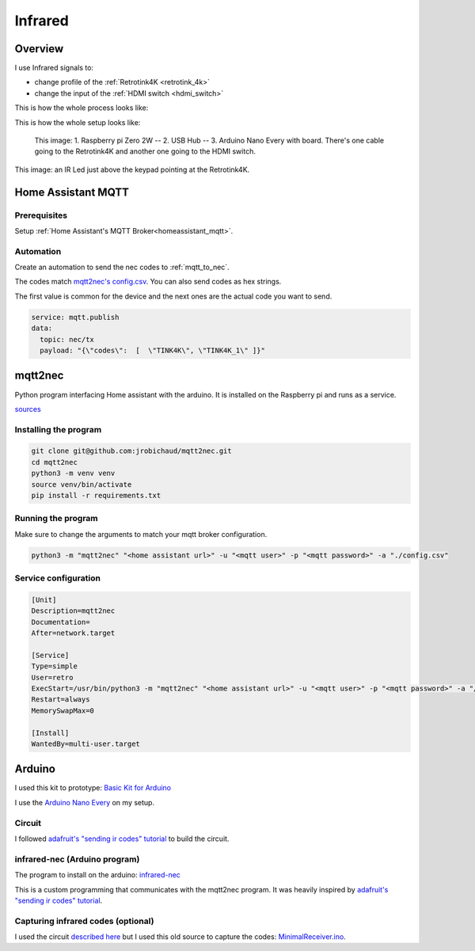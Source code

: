 .. _infrared:

Infrared
========

Overview
--------

I use Infrared signals to:

- change profile of the :ref:`Retrotink4K <retrotink_4k>`
- change the input of the :ref:`HDMI switch <hdmi_switch>`

This is how the whole process looks like:

.. graphviz:: graphs/infrared_sequence.dot


This is how the whole setup looks like:

.. figure:: _static/infrared/arduino.jpg
  :alt: Arduino with raspberry pi

  This image:
  1. Raspberry pi Zero 2W -- 2. USB Hub -- 3. Arduino Nano Every with board. There's one cable going to the Retrotink4K and another one going to the HDMI switch.



.. figure:: _static/keypad.jpg
   :alt: Keypad
   :align: center

   This image: an IR Led just above the keypad pointing at the Retrotink4K.

Home Assistant MQTT
-------------------

Prerequisites
^^^^^^^^^^^^^

Setup :ref:`Home Assistant's MQTT Broker<homeassistant_mqtt>`.

Automation
^^^^^^^^^^

Create an automation to send the nec codes to :ref:`mqtt_to_nec`.

The codes match `mqtt2nec's config.csv <https://github.com/jrobichaud/mqtt2nec/blob/main/config.csv>`_. You can also send codes as hex strings.

The first value is common for the device and the next ones are the actual code you want to send.

.. code-block:: yaml

    service: mqtt.publish
    data:
      topic: nec/tx
      payload: "{\"codes\":  [  \"TINK4K\", \"TINK4K_1\" ]}"



.. _mqtt_to_nec:

mqtt2nec
--------

Python program interfacing Home assistant with the arduino. It is installed on the Raspberry pi and runs as a service.

`sources <https://github.com/jrobichaud/mqtt2nec>`_

Installing the program
^^^^^^^^^^^^^^^^^^^^^^

.. code-block:: bash

    git clone git@github.com:jrobichaud/mqtt2nec.git
    cd mqtt2nec
    python3 -m venv venv
    source venv/bin/activate
    pip install -r requirements.txt

Running the program
^^^^^^^^^^^^^^^^^^^

Make sure to change the arguments to match your mqtt broker configuration.

.. code-block:: bash

    python3 -m "mqtt2nec" "<home assistant url>" -u "<mqtt user>" -p "<mqtt password>" -a "./config.csv"



Service configuration
^^^^^^^^^^^^^^^^^^^^^

.. code-block:: ini

    [Unit]
    Description=mqtt2nec
    Documentation=
    After=network.target

    [Service]
    Type=simple
    User=retro
    ExecStart=/usr/bin/python3 -m "mqtt2nec" "<home assistant url>" -u "<mqtt user>" -p "<mqtt password>" -a "/home/retro/mqtt2nec/config.csv"
    Restart=always
    MemorySwapMax=0

    [Install]
    WantedBy=multi-user.target


Arduino
-------

I used this kit to prototype: `Basic Kit for Arduino <https://www.canakit.com/arduino-starter-kit.html>`_

I use the `Arduino Nano Every <https://store-usa.arduino.cc/products/arduino-nano-every>`_ on my setup.

Circuit
^^^^^^^

I followed `adafruit's "sending ir codes" tutorial <https://learn.adafruit.com/using-an-infrared-library/sending-ir-codes>`_ to build the circuit.


infrared-nec (Arduino program)
^^^^^^^^^^^^^^^^^^^^^^^^^^^^^^

The program to install on the arduino: `infrared-nec <https://github.com/jrobichaud/infrared-nec>`_

This is a custom programming that communicates with the mqtt2nec program. It was heavily inspired by `adafruit's "sending ir codes" tutorial <https://learn.adafruit.com/using-an-infrared-library/sending-ir-codes>`_.


Capturing infrared codes (optional)
^^^^^^^^^^^^^^^^^^^^^^^^^^^^^^^^^^^

I used the circuit `described here <https://learn.adafruit.com/using-an-infrared-library/hardware-needed>`_ but I used this old source to capture the codes: `MinimalReceiver.ino <https://raw.githubusercontent.com/Arduino-IRremote/Arduino-IRremote/922d2c5c81c9057b2dbf6b1772c6f3195ec6ef85/examples/MinimalReceiver/MinimalReceiver.ino>`_.

